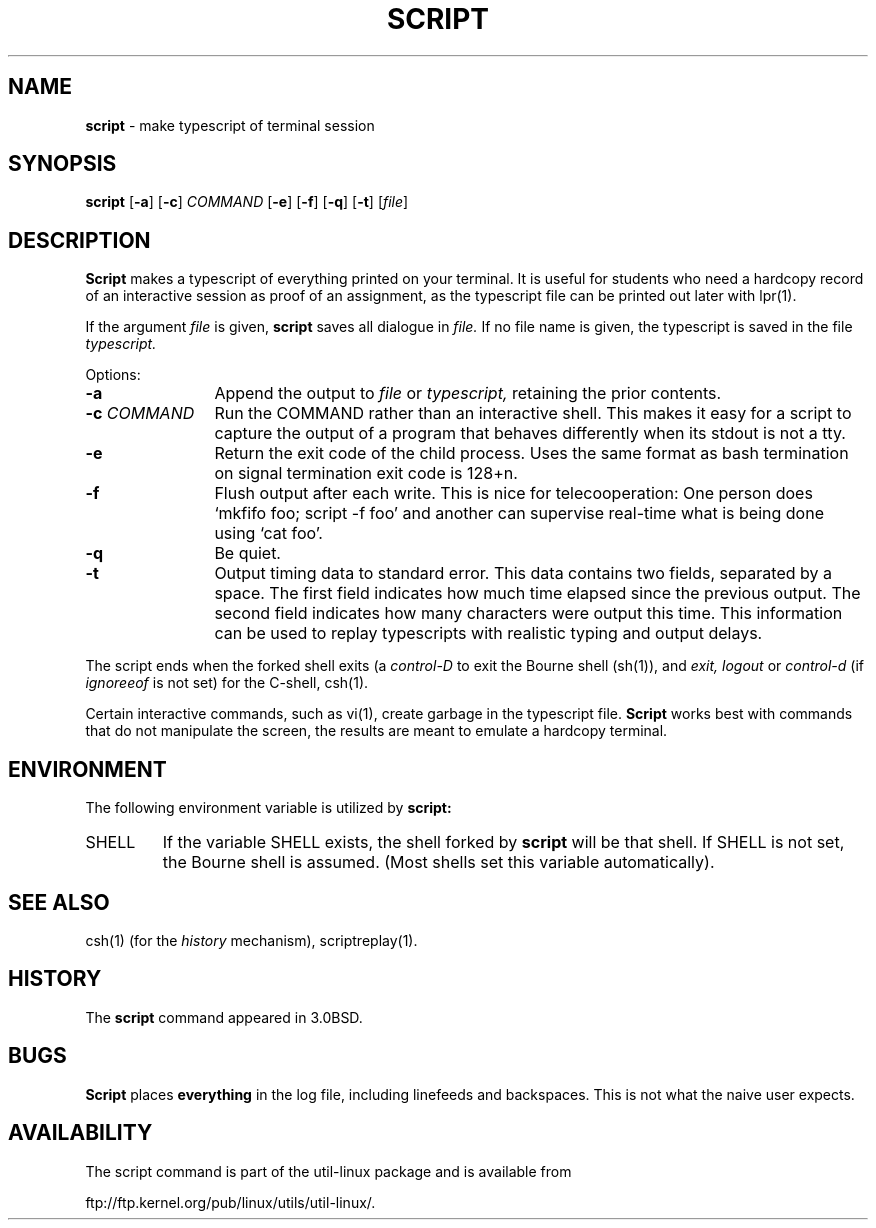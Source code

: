 .\" Copyright (c) 1980, 1990 Regents of the University of California.
.\" All rights reserved.
.\"
.\" Redistribution and use in source and binary forms, with or without
.\" modification, are permitted provided that the following conditions
.\" are met:
.\" 1. Redistributions of source code must retain the above copyright
.\"    notice, this list of conditions and the following disclaimer.
.\" 2. Redistributions in binary form must reproduce the above copyright
.\"    notice, this list of conditions and the following disclaimer in the
.\"    documentation and/or other materials provided with the distribution.
.\" 3. All advertising materials mentioning features or use of this software
.\"    must display the following acknowledgement:
.\"	This product includes software developed by the University of
.\"	California, Berkeley and its contributors.
.\" 4. Neither the name of the University nor the names of its contributors
.\"    may be used to endorse or promote products derived from this software
.\"    without specific prior written permission.
.\"
.\" THIS SOFTWARE IS PROVIDED BY THE REGENTS AND CONTRIBUTORS ``AS IS'' AND
.\" ANY EXPRESS OR IMPLIED WARRANTIES, INCLUDING, BUT NOT LIMITED TO, THE
.\" IMPLIED WARRANTIES OF MERCHANTABILITY AND FITNESS FOR A PARTICULAR PURPOSE
.\" ARE DISCLAIMED.  IN NO EVENT SHALL THE REGENTS OR CONTRIBUTORS BE LIABLE
.\" FOR ANY DIRECT, INDIRECT, INCIDENTAL, SPECIAL, EXEMPLARY, OR CONSEQUENTIAL
.\" DAMAGES (INCLUDING, BUT NOT LIMITED TO, PROCUREMENT OF SUBSTITUTE GOODS
.\" OR SERVICES; LOSS OF USE, DATA, OR PROFITS; OR BUSINESS INTERRUPTION)
.\" HOWEVER CAUSED AND ON ANY THEORY OF LIABILITY, WHETHER IN CONTRACT, STRICT
.\" LIABILITY, OR TORT (INCLUDING NEGLIGENCE OR OTHERWISE) ARISING IN ANY WAY
.\" OUT OF THE USE OF THIS SOFTWARE, EVEN IF ADVISED OF THE POSSIBILITY OF
.\" SUCH DAMAGE.
.\"
.\"	@(#)script.1	6.5 (Berkeley) 7/27/91
.\"
.TH SCRIPT 1 "July 30, 2000" "Linux"
.SH NAME
\fBscript\fP \- make typescript of terminal session
.SH SYNOPSIS
.BR script
[\fB\-a\fP]
[\fB\-c\fP] \fICOMMAND\fP
[\fB\-e\fP]
[\fB\-f\fP]
[\fB\-q\fP]
[\fB\-t\fP]
.RI [ \fIfile\fP ]
.SH DESCRIPTION
.B Script
makes a typescript of everything printed on your terminal.
It is useful for students who need a hardcopy record of an interactive
session as proof of an assignment, as the typescript file 
can be printed out later with
lpr(1).
.PP
If the argument
.I file
is given,
.B script
saves all dialogue in
.I file.
If no file name is given, the typescript is saved in the file
.I typescript.
.PP
Options:
.TP 12
.B \-a
Append the output to
.I file
or
.I typescript,
retaining the prior contents.
.TP
\fB\-c\fP \fICOMMAND\fP
Run the COMMAND rather than an interactive shell.
This makes it easy for a script to capture the output of a program that
behaves differently when its stdout is not a tty.
.TP
.B \-e
Return the exit code of the child process. Uses the same format as bash
termination on signal termination exit code is 128+n.
.TP
.B \-f
Flush output after each write. This is nice for telecooperation:
One person does `mkfifo foo; script -f foo' and another can
supervise real-time what is being done using `cat foo'.
.TP
.B \-q
Be quiet.
.TP
.B \-t
Output timing data to standard error. This data contains two fields,
separated by a space. The first field indicates how much time elapsed since
the previous output. The second field indicates how many characters were
output this time. This information can be used to replay typescripts with
realistic typing and output delays.
.PP
The script ends when the forked shell exits (a
.I control-D
to exit
the Bourne shell
(sh(1)),
and
.I exit,
.I logout
or
.I control-d
(if
.I ignoreeof
is not set) for the
C-shell,
csh(1).
.PP
Certain interactive commands, such as
vi(1),
create garbage in the typescript file.
.B Script
works best with commands that do not manipulate the
screen, the results are meant to emulate a hardcopy
terminal.
.SH ENVIRONMENT
The following environment variable is utilized by
.B script:
.TP 7
SHELL
If the variable
SHELL
exists, the shell forked by
.B script
will be that shell. If
SHELL
is not set, the Bourne shell
is assumed. (Most shells set this variable automatically).
.PP
.SH SEE ALSO
csh(1)
(for the
.I history
mechanism),
scriptreplay(1).
.SH HISTORY
The
.B script
command appeared in
3.0BSD.
.SH BUGS
.B Script
places
.B everything
in the log file, including linefeeds and backspaces.
This is not what the naive user expects.
.SH AVAILABILITY
The script command is part of the util-linux package and is available from
.PP
ftp://ftp.kernel.org/pub/linux/utils/util-linux/.
